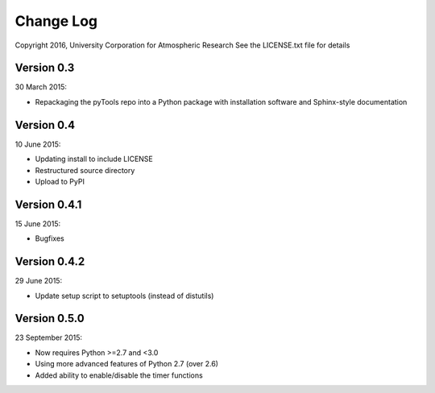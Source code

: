 Change Log
==========

Copyright 2016, University Corporation for Atmospheric Research
See the LICENSE.txt file for details

Version 0.3
-----------

30 March 2015:

- Repackaging the pyTools repo into a Python package with
  installation software and Sphinx-style documentation

Version 0.4
-----------

10 June 2015:

- Updating install to include LICENSE
- Restructured source directory
- Upload to PyPI

Version 0.4.1
-------------

15 June 2015:

- Bugfixes

Version 0.4.2
-------------

29 June 2015:

- Update setup script to setuptools (instead of distutils)

Version 0.5.0
-------------

23 September 2015:

- Now requires Python >=2.7 and <3.0
- Using more advanced features of Python 2.7 (over 2.6)
- Added ability to enable/disable the timer functions